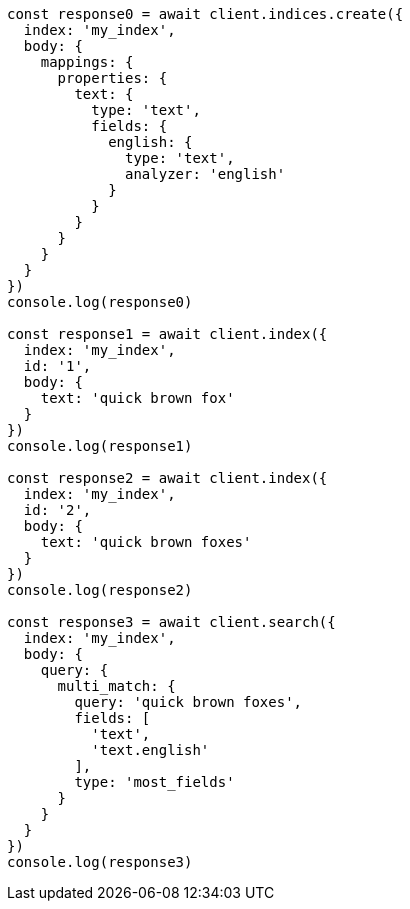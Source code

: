 // This file is autogenerated, DO NOT EDIT
// Use `node scripts/generate-docs-examples.js` to generate the docs examples

[source, js]
----
const response0 = await client.indices.create({
  index: 'my_index',
  body: {
    mappings: {
      properties: {
        text: {
          type: 'text',
          fields: {
            english: {
              type: 'text',
              analyzer: 'english'
            }
          }
        }
      }
    }
  }
})
console.log(response0)

const response1 = await client.index({
  index: 'my_index',
  id: '1',
  body: {
    text: 'quick brown fox'
  }
})
console.log(response1)

const response2 = await client.index({
  index: 'my_index',
  id: '2',
  body: {
    text: 'quick brown foxes'
  }
})
console.log(response2)

const response3 = await client.search({
  index: 'my_index',
  body: {
    query: {
      multi_match: {
        query: 'quick brown foxes',
        fields: [
          'text',
          'text.english'
        ],
        type: 'most_fields'
      }
    }
  }
})
console.log(response3)
----

